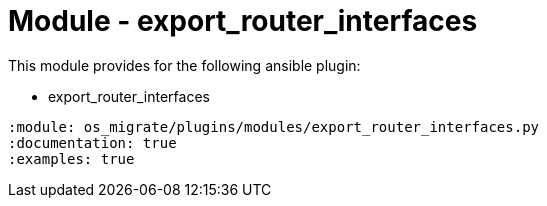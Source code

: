 = Module - export_router_interfaces

This module provides for the following ansible plugin:

* export_router_interfaces

[ansibleautoplugin]
----
:module: os_migrate/plugins/modules/export_router_interfaces.py
:documentation: true
:examples: true
----